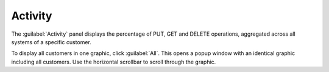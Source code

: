 .. _activity:

Activity
========

The :guilabel:`Activity` panel displays the percentage of PUT, GET and DELETE operations, aggregated
across all systems of a specific customer.

To display all customers in one graphic, click :guilabel:`All`. This opens a popup window with an
identical graphic including all customers. Use the horizontal scrollbar to scroll through the graphic.
